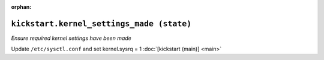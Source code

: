 :orphan:

``kickstart.kernel_settings_made (state)``
**************************************************

.. state:: kickstart.kernel_settings_made

*Ensure required kernel settings have been made*

Update ``/etc/sysctl.conf`` and set kernel.sysrq = 1
:doc:`[kickstart (main)] <main>`
